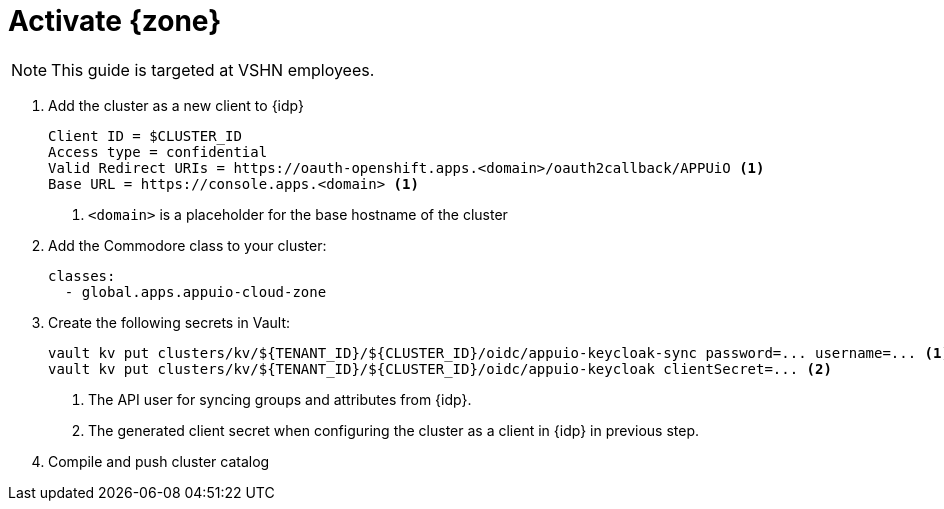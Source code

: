 = Activate {zone}

NOTE: This guide is targeted at VSHN employees.

. Add the cluster as a new client to {idp}
+
[source]
----
Client ID = $CLUSTER_ID
Access type = confidential
Valid Redirect URIs = https://oauth-openshift.apps.<domain>/oauth2callback/APPUiO <1>
Base URL = https://console.apps.<domain> <1>
----
<1> `<domain>` is a placeholder for the base hostname of the cluster

. Add the Commodore class to your cluster:
+
[source,yaml]
----
classes:
  - global.apps.appuio-cloud-zone
----

. Create the following secrets in Vault:
+
[source,bash]
----
vault kv put clusters/kv/${TENANT_ID}/${CLUSTER_ID}/oidc/appuio-keycloak-sync password=... username=... <1>
vault kv put clusters/kv/${TENANT_ID}/${CLUSTER_ID}/oidc/appuio-keycloak clientSecret=... <2>
----
<1> The API user for syncing groups and attributes from {idp}.
<2> The generated client secret when configuring the cluster as a client in {idp} in previous step.

. Compile and push cluster catalog
